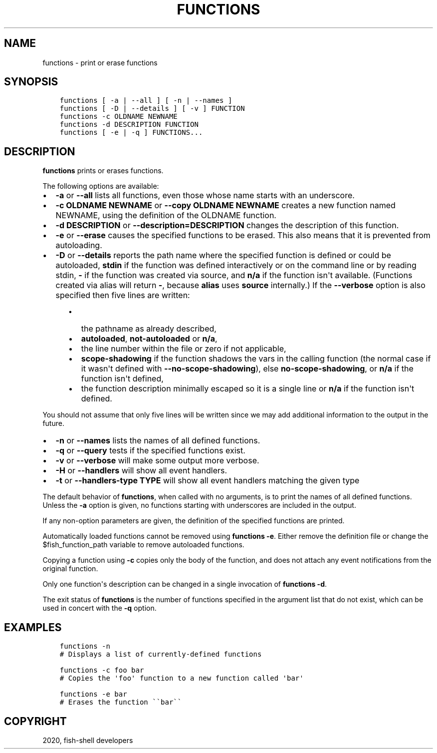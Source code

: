 .\" Man page generated from reStructuredText.
.
.TH "FUNCTIONS" "1" "Mar 18, 2021" "3.2" "fish-shell"
.SH NAME
functions \- print or erase functions
.
.nr rst2man-indent-level 0
.
.de1 rstReportMargin
\\$1 \\n[an-margin]
level \\n[rst2man-indent-level]
level margin: \\n[rst2man-indent\\n[rst2man-indent-level]]
-
\\n[rst2man-indent0]
\\n[rst2man-indent1]
\\n[rst2man-indent2]
..
.de1 INDENT
.\" .rstReportMargin pre:
. RS \\$1
. nr rst2man-indent\\n[rst2man-indent-level] \\n[an-margin]
. nr rst2man-indent-level +1
.\" .rstReportMargin post:
..
.de UNINDENT
. RE
.\" indent \\n[an-margin]
.\" old: \\n[rst2man-indent\\n[rst2man-indent-level]]
.nr rst2man-indent-level -1
.\" new: \\n[rst2man-indent\\n[rst2man-indent-level]]
.in \\n[rst2man-indent\\n[rst2man-indent-level]]u
..
.SH SYNOPSIS
.INDENT 0.0
.INDENT 3.5
.sp
.nf
.ft C
functions [ \-a | \-\-all ] [ \-n | \-\-names ]
functions [ \-D | \-\-details ] [ \-v ] FUNCTION
functions \-c OLDNAME NEWNAME
functions \-d DESCRIPTION FUNCTION
functions [ \-e | \-q ] FUNCTIONS...
.ft P
.fi
.UNINDENT
.UNINDENT
.SH DESCRIPTION
.sp
\fBfunctions\fP prints or erases functions.
.sp
The following options are available:
.INDENT 0.0
.IP \(bu 2
\fB\-a\fP or \fB\-\-all\fP lists all functions, even those whose name starts with an underscore.
.IP \(bu 2
\fB\-c OLDNAME NEWNAME\fP or \fB\-\-copy OLDNAME NEWNAME\fP creates a new function named NEWNAME, using the definition of the OLDNAME function.
.IP \(bu 2
\fB\-d DESCRIPTION\fP or \fB\-\-description=DESCRIPTION\fP changes the description of this function.
.IP \(bu 2
\fB\-e\fP or \fB\-\-erase\fP causes the specified functions to be erased. This also means that it is prevented from autoloading.
.IP \(bu 2
\fB\-D\fP or \fB\-\-details\fP reports the path name where the specified function is defined or could be autoloaded, \fBstdin\fP if the function was defined interactively or on the command line or by reading stdin, \fB\-\fP if the function was created via source, and \fBn/a\fP if the function isn\(aqt available. (Functions created via alias will return \fB\-\fP, because \fBalias\fP uses \fBsource\fP internally.) If the \fB\-\-verbose\fP option is also specified then five lines are written:
.INDENT 2.0
.INDENT 3.5
.INDENT 0.0
.IP \(bu 2
the pathname as already described,
.IP \(bu 2
\fBautoloaded\fP, \fBnot\-autoloaded\fP or \fBn/a\fP,
.IP \(bu 2
the line number within the file or zero if not applicable,
.IP \(bu 2
\fBscope\-shadowing\fP if the function shadows the vars in the calling function (the normal case if it wasn\(aqt defined with \fB\-\-no\-scope\-shadowing\fP), else \fBno\-scope\-shadowing\fP, or \fBn/a\fP if the function isn\(aqt defined,
.IP \(bu 2
the function description minimally escaped so it is a single line or \fBn/a\fP if the function isn\(aqt defined.
.UNINDENT
.UNINDENT
.UNINDENT
.UNINDENT
.sp
You should not assume that only five lines will be written since we may add additional information to the output in the future.
.INDENT 0.0
.IP \(bu 2
\fB\-n\fP or \fB\-\-names\fP lists the names of all defined functions.
.IP \(bu 2
\fB\-q\fP or \fB\-\-query\fP tests if the specified functions exist.
.IP \(bu 2
\fB\-v\fP or \fB\-\-verbose\fP will make some output more verbose.
.IP \(bu 2
\fB\-H\fP or \fB\-\-handlers\fP will show all event handlers.
.IP \(bu 2
\fB\-t\fP or \fB\-\-handlers\-type TYPE\fP will show all event handlers matching the given type
.UNINDENT
.sp
The default behavior of \fBfunctions\fP, when called with no arguments, is to print the names of all defined functions. Unless the \fB\-a\fP option is given, no functions starting with underscores are included in the output.
.sp
If any non\-option parameters are given, the definition of the specified functions are printed.
.sp
Automatically loaded functions cannot be removed using \fBfunctions \-e\fP\&. Either remove the definition file or change the $fish_function_path variable to remove autoloaded functions.
.sp
Copying a function using \fB\-c\fP copies only the body of the function, and does not attach any event notifications from the original function.
.sp
Only one function\(aqs description can be changed in a single invocation of \fBfunctions \-d\fP\&.
.sp
The exit status of \fBfunctions\fP is the number of functions specified in the argument list that do not exist, which can be used in concert with the \fB\-q\fP option.
.SH EXAMPLES
.INDENT 0.0
.INDENT 3.5
.sp
.nf
.ft C
functions \-n
# Displays a list of currently\-defined functions

functions \-c foo bar
# Copies the \(aqfoo\(aq function to a new function called \(aqbar\(aq

functions \-e bar
# Erases the function \(ga\(gabar\(ga\(ga
.ft P
.fi
.UNINDENT
.UNINDENT
.SH COPYRIGHT
2020, fish-shell developers
.\" Generated by docutils manpage writer.
.
